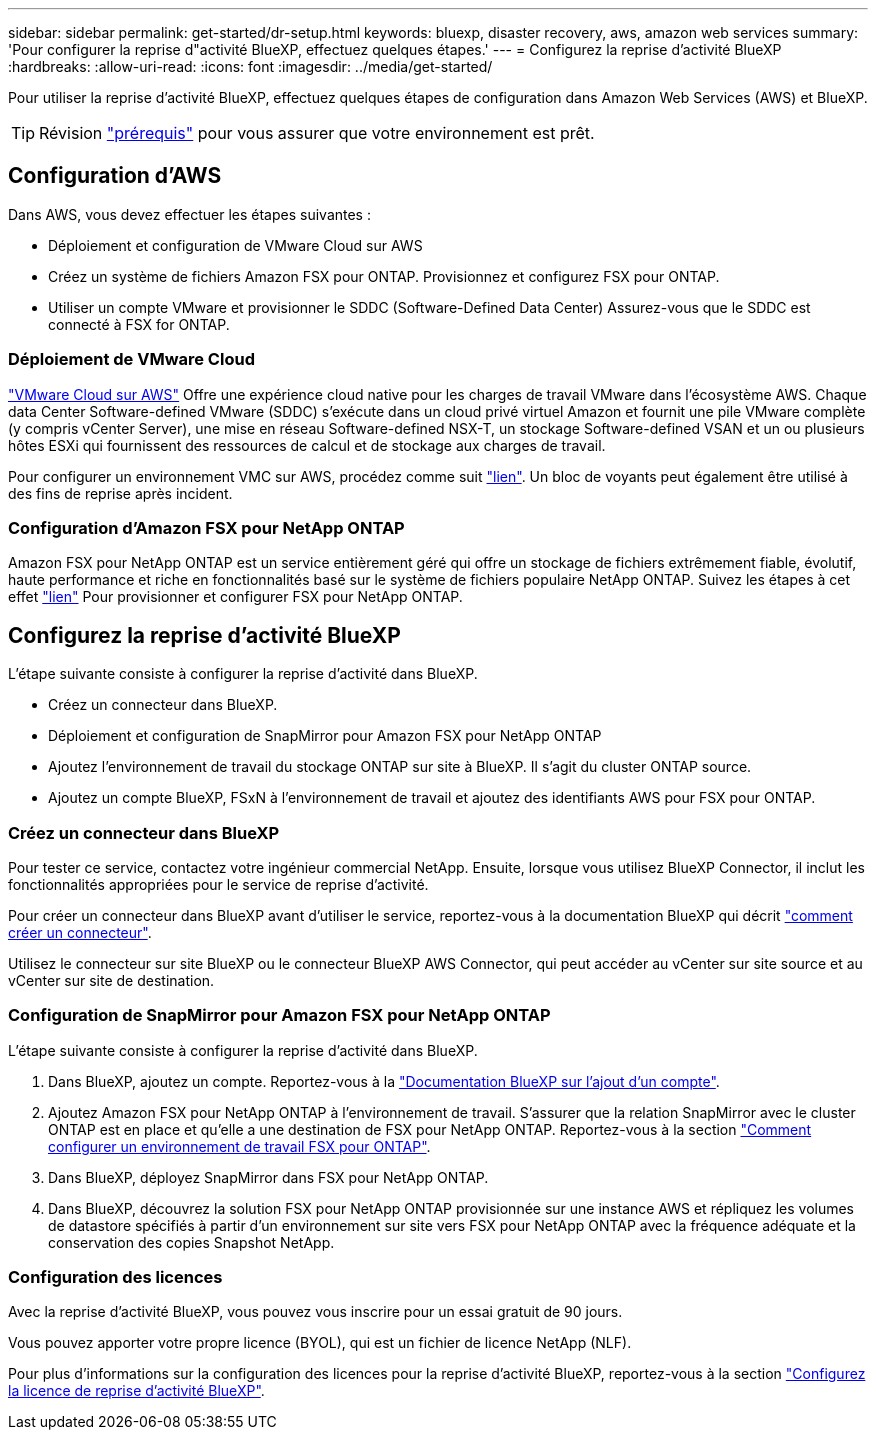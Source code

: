 ---
sidebar: sidebar 
permalink: get-started/dr-setup.html 
keywords: bluexp, disaster recovery, aws, amazon web services 
summary: 'Pour configurer la reprise d"activité BlueXP, effectuez quelques étapes.' 
---
= Configurez la reprise d'activité BlueXP
:hardbreaks:
:allow-uri-read: 
:icons: font
:imagesdir: ../media/get-started/


[role="lead"]
Pour utiliser la reprise d'activité BlueXP, effectuez quelques étapes de configuration dans Amazon Web Services (AWS) et BlueXP.


TIP: Révision link:../get-started/dr-prerequisites.html["prérequis"] pour vous assurer que votre environnement est prêt.



== Configuration d'AWS

Dans AWS, vous devez effectuer les étapes suivantes :

* Déploiement et configuration de VMware Cloud sur AWS
* Créez un système de fichiers Amazon FSX pour ONTAP. Provisionnez et configurez FSX pour ONTAP.
* Utiliser un compte VMware et provisionner le SDDC (Software-Defined Data Center) Assurez-vous que le SDDC est connecté à FSX for ONTAP.




=== Déploiement de VMware Cloud

https://www.vmware.com/products/vmc-on-aws.html["VMware Cloud sur AWS"^] Offre une expérience cloud native pour les charges de travail VMware dans l'écosystème AWS. Chaque data Center Software-defined VMware (SDDC) s'exécute dans un cloud privé virtuel Amazon et fournit une pile VMware complète (y compris vCenter Server), une mise en réseau Software-defined NSX-T, un stockage Software-defined VSAN et un ou plusieurs hôtes ESXi qui fournissent des ressources de calcul et de stockage aux charges de travail.

Pour configurer un environnement VMC sur AWS, procédez comme suit https://docs.netapp.com/us-en/netapp-solutions/ehc/aws/aws-setup.html["lien"^]. Un bloc de voyants peut également être utilisé à des fins de reprise après incident.



=== Configuration d'Amazon FSX pour NetApp ONTAP

Amazon FSX pour NetApp ONTAP est un service entièrement géré qui offre un stockage de fichiers extrêmement fiable, évolutif, haute performance et riche en fonctionnalités basé sur le système de fichiers populaire NetApp ONTAP. Suivez les étapes à cet effet https://docs.netapp.com/us-en/netapp-solutions/ehc/aws/aws-native-overview.html["lien"^] Pour provisionner et configurer FSX pour NetApp ONTAP.



== Configurez la reprise d'activité BlueXP

L'étape suivante consiste à configurer la reprise d'activité dans BlueXP.

* Créez un connecteur dans BlueXP.
* Déploiement et configuration de SnapMirror pour Amazon FSX pour NetApp ONTAP
* Ajoutez l'environnement de travail du stockage ONTAP sur site à BlueXP. Il s'agit du cluster ONTAP source.
* Ajoutez un compte BlueXP, FSxN à l'environnement de travail et ajoutez des identifiants AWS pour FSX pour ONTAP.




=== Créez un connecteur dans BlueXP

Pour tester ce service, contactez votre ingénieur commercial NetApp. Ensuite, lorsque vous utilisez BlueXP Connector, il inclut les fonctionnalités appropriées pour le service de reprise d'activité.

Pour créer un connecteur dans BlueXP avant d'utiliser le service, reportez-vous à la documentation BlueXP qui décrit https://docs.netapp.com/us-en/cloud-manager-setup-admin/concept-connectors.html["comment créer un connecteur"^].

Utilisez le connecteur sur site BlueXP ou le connecteur BlueXP AWS Connector, qui peut accéder au vCenter sur site source et au vCenter sur site de destination.



=== Configuration de SnapMirror pour Amazon FSX pour NetApp ONTAP

L'étape suivante consiste à configurer la reprise d'activité dans BlueXP.

. Dans BlueXP, ajoutez un compte. Reportez-vous à la https://docs.netapp.com/us-en/cloud-manager-setup-admin/concept-netapp-accounts.html["Documentation BlueXP sur l'ajout d'un compte"^].
. Ajoutez Amazon FSX pour NetApp ONTAP à l'environnement de travail. S'assurer que la relation SnapMirror avec le cluster ONTAP est en place et qu'elle a une destination de FSX pour NetApp ONTAP. Reportez-vous à la section https://docs.netapp.com/us-en/cloud-manager-fsx-ontap/use/task-creating-fsx-working-environment.html["Comment configurer un environnement de travail FSX pour ONTAP"^].
. Dans BlueXP, déployez SnapMirror dans FSX pour NetApp ONTAP.
. Dans BlueXP, découvrez la solution FSX pour NetApp ONTAP provisionnée sur une instance AWS et répliquez les volumes de datastore spécifiés à partir d'un environnement sur site vers FSX pour NetApp ONTAP avec la fréquence adéquate et la conservation des copies Snapshot NetApp.




=== Configuration des licences

Avec la reprise d'activité BlueXP, vous pouvez vous inscrire pour un essai gratuit de 90 jours.

Vous pouvez apporter votre propre licence (BYOL), qui est un fichier de licence NetApp (NLF).

Pour plus d'informations sur la configuration des licences pour la reprise d'activité BlueXP, reportez-vous à la section link:../get-started/dr-licensing.html["Configurez la licence de reprise d'activité BlueXP"].
